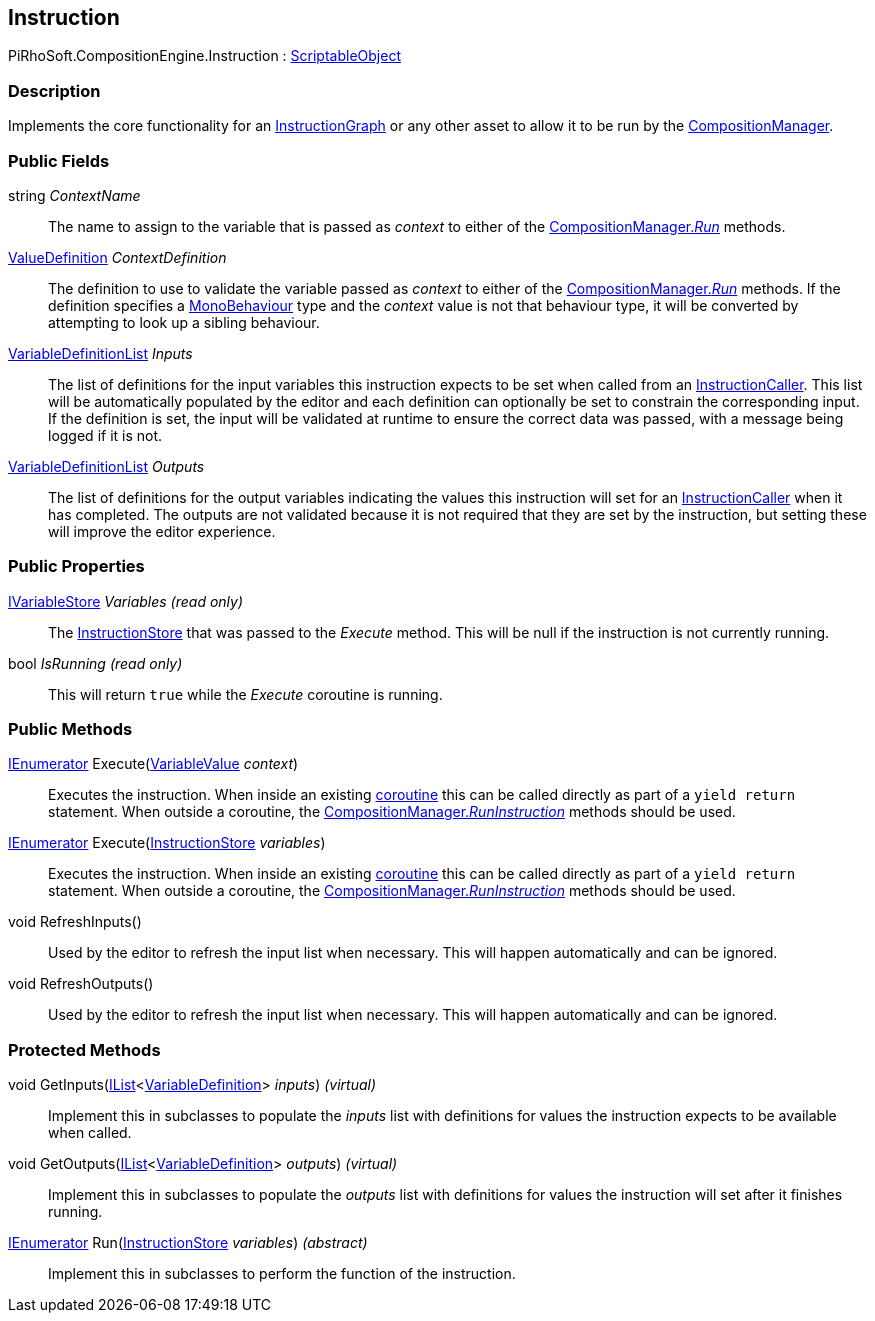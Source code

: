 [#reference/instruction]

## Instruction

PiRhoSoft.CompositionEngine.Instruction : https://docs.unity3d.com/ScriptReference/ScriptableObject.html[ScriptableObject^]

### Description

Implements the core functionality for an <<reference/instruction-graph.html,InstructionGraph>> or any other asset to allow it to be run by the <<reference/composition-manager.html,CompositionManager>>.

### Public Fields

string _ContextName_::

The name to assign to the variable that is passed as _context_ to either of the <<reference/composition-manager.html,CompositionManager._Run_>> methods.

<<reference/value-definition.html,ValueDefinition>> _ContextDefinition_::

The definition to use to validate the variable passed as _context_ to either of the <<reference/composition-manager.html,CompositionManager._Run_>> methods. If the definition specifies a https://docs.unity3d.com/ScriptReference/MonoBehaviour.html[MonoBehaviour^] type and the _context_ value is not that behaviour type, it will be converted by attempting to look up a sibling behaviour.

<<reference/variable-definition-list.html,VariableDefinitionList>> _Inputs_::

The list of definitions for the input variables this instruction expects to be set when called from an <<reference/instruction-caller.html,InstructionCaller>>. This list will be automatically populated by the editor and each definition can optionally be set to constrain the corresponding input. If the definition is set, the input will be validated at runtime to ensure the correct data was passed, with a message being logged if it is not.

<<reference/variable-definition-list.html,VariableDefinitionList>> _Outputs_::

The list of definitions for the output variables indicating the values this instruction will set for an <<reference/instruction-caller.html,InstructionCaller>> when it has completed. The outputs are not validated because it is not required that they are set by the instruction, but setting these will improve the editor experience.

### Public Properties

<<reference/i-variable-store.html,IVariableStore>> _Variables_ _(read only)_::

The <<reference/instruction-store.html,InstructionStore>> that was passed to the _Execute_ method. This will be null if the instruction is not currently running.

bool _IsRunning_ _(read only)_::

This will return `true` while the _Execute_ coroutine is running.

### Public Methods

https://docs.microsoft.com/en-us/dotnet/api/System.Collections.IEnumerator[IEnumerator^] Execute(<<reference/variable-value.html,VariableValue>> _context_)::

Executes the instruction. When inside an existing https://docs.unity3d.com/Manual/Coroutines.html[coroutine^] this can be called directly as part of a `yield return` statement. When outside a coroutine, the <<reference/composition-manager.html,CompositionManager._RunInstruction_>> methods should be used.

https://docs.microsoft.com/en-us/dotnet/api/System.Collections.IEnumerator[IEnumerator^] Execute(<<reference/instruction-store.html,InstructionStore>> _variables_)::

Executes the instruction. When inside an existing https://docs.unity3d.com/Manual/Coroutines.html[coroutine^] this can be called directly as part of a `yield return` statement. When outside a coroutine, the <<reference/composition-manager.html,CompositionManager._RunInstruction_>> methods should be used.

void RefreshInputs()::

Used by the editor to refresh the input list when necessary. This will happen automatically and can be ignored.

void RefreshOutputs()::

Used by the editor to refresh the input list when necessary. This will happen automatically and can be ignored.

### Protected Methods

void GetInputs(https://docs.microsoft.com/en-us/dotnet/api/System.Collections.Generic.IList-1[IList^]<<<reference/variable-definition.html,VariableDefinition>>> _inputs_) _(virtual)_::

Implement this in subclasses to populate the _inputs_ list with definitions for values the instruction expects to be available when called.

void GetOutputs(https://docs.microsoft.com/en-us/dotnet/api/System.Collections.Generic.IList-1[IList^]<<<reference/variable-definition.html,VariableDefinition>>> _outputs_) _(virtual)_::

Implement this in subclasses to populate the _outputs_ list with definitions for values the instruction will set after it finishes running.

https://docs.microsoft.com/en-us/dotnet/api/System.Collections.IEnumerator[IEnumerator^] Run(<<reference/instruction-store.html,InstructionStore>> _variables_) _(abstract)_::

Implement this in subclasses to perform the function of the instruction.

ifdef::backend-multipage_html5[]
<<manual/instruction.html,Manual>>
endif::[]